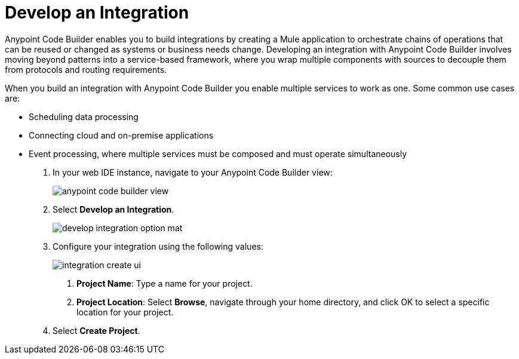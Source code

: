 = Develop an Integration

Anypoint Code Builder enables you to build integrations by creating a Mule application to orchestrate chains of operations that can be reused or changed as systems or business needs change. Developing an integration with Anypoint Code Builder involves moving beyond patterns into a service-based framework, where you wrap multiple components with sources to decouple them from protocols and routing requirements.

When you build an integration with Anypoint Code Builder you enable multiple services to work as one. Some common use cases are:

* Scheduling data processing
* Connecting cloud and on-premise applications
* Event processing, where multiple services must be composed and must operate simultaneously


. In your web IDE instance, navigate to your Anypoint Code Builder view:
+
image::anypoint-code-builder-view.png[]
. Select *Develop an Integration*.
+
image::develop-integration-option-mat.png[]
+
. Configure your integration using the following values:
+
image::integration-create-ui.png[]
+
[calloutlist]
.. *Project Name*: Type a name for your project.
.. *Project Location*: Select *Browse*, navigate through your home directory, and click OK to select a specific location for your project.
. Select *Create Project*.
